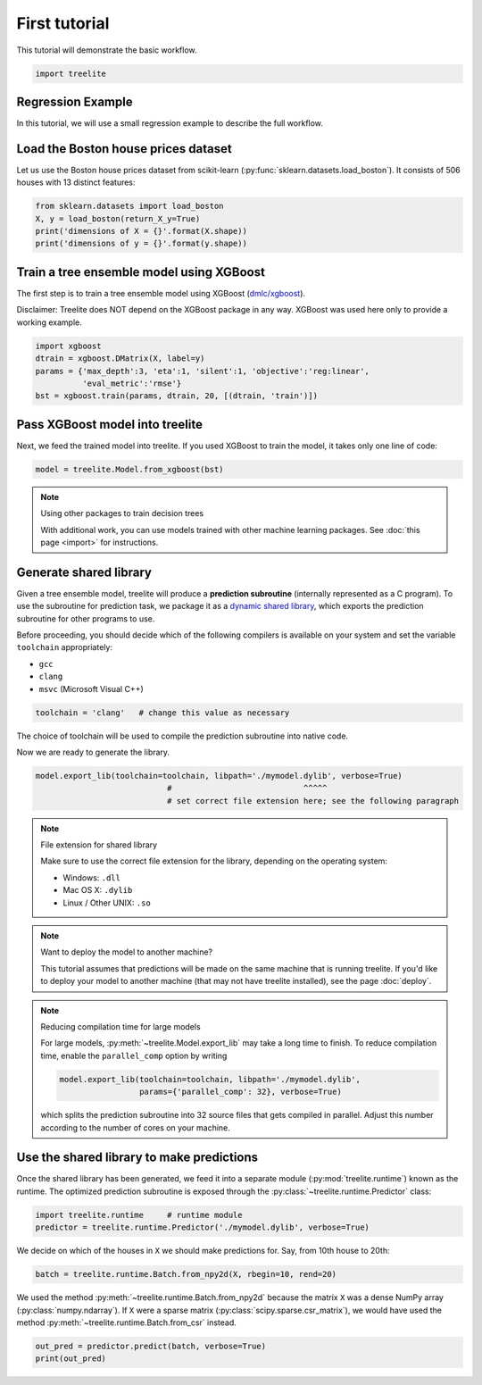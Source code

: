 First tutorial
==============

This tutorial will demonstrate the basic workflow.

.. code-block:: python

    import treelite

Regression Example
------------------

In this tutorial, we will use a small regression example to describe the
full workflow.

Load the Boston house prices dataset
------------------------------------

Let us use the Boston house prices dataset from scikit-learn
(:py:func:`sklearn.datasets.load_boston`). It consists of 506 houses
with 13 distinct features:

.. code-block:: python

    from sklearn.datasets import load_boston
    X, y = load_boston(return_X_y=True)
    print('dimensions of X = {}'.format(X.shape))
    print('dimensions of y = {}'.format(y.shape))

Train a tree ensemble model using XGBoost
-----------------------------------------

The first step is to train a tree ensemble model using XGBoost
(`dmlc/xgboost <https://github.com/dmlc/xgboost/>`_).

Disclaimer: Treelite does NOT depend on the XGBoost package in any way. 
XGBoost was used here only to provide a working example.

.. code-block:: python

    import xgboost
    dtrain = xgboost.DMatrix(X, label=y)
    params = {'max_depth':3, 'eta':1, 'silent':1, 'objective':'reg:linear',
              'eval_metric':'rmse'}
    bst = xgboost.train(params, dtrain, 20, [(dtrain, 'train')])

Pass XGBoost model into treelite
--------------------------------

Next, we feed the trained model into treelite. If you used XGBoost to
train the model, it takes only one line of code:

.. code-block:: python

    model = treelite.Model.from_xgboost(bst)

.. note:: Using other packages to train decision trees

  With additional work, you can use models trained with other machine learning
  packages. See :doc:`this page <import>` for instructions.

Generate shared library
-----------------------

Given a tree ensemble model, treelite will produce a **prediction subroutine**
(internally represented as a C program). To use
the subroutine for prediction task, we package it as a `dynamic shared
library <https://en.wikipedia.org/wiki/Library_(computing)#Shared_libraries>`_,
which exports the prediction subroutine for other programs to use.

Before proceeding, you should decide which of the following compilers is
available on your system and set the variable ``toolchain``
appropriately:

-  ``gcc``
-  ``clang``
-  ``msvc`` (Microsoft Visual C++)

.. code-block:: python

    toolchain = 'clang'   # change this value as necessary

The choice of toolchain will be used to compile the prediction
subroutine into native code.

Now we are ready to generate the library.

.. code-block:: python

    model.export_lib(toolchain=toolchain, libpath='./mymodel.dylib', verbose=True)
                                #                            ^^^^^
                                # set correct file extension here; see the following paragraph

.. note:: File extension for shared library

  Make sure to use the correct file extension for the library,
  depending on the operating system:

  -  Windows: ``.dll``
  -  Mac OS X: ``.dylib``
  -  Linux / Other UNIX: ``.so``

.. note:: Want to deploy the model to another machine?

  This tutorial assumes that predictions will be made on the same machine that
  is running treelite. If you'd like to deploy your model to another machine
  (that may not have treelite installed), see the page :doc:`deploy`.

.. note:: Reducing compilation time for large models

  For large models, :py:meth:`~treelite.Model.export_lib` may take a long time
  to finish. To reduce compilation time, enable the ``parallel_comp`` option by
  writing

  .. code-block:: python

    model.export_lib(toolchain=toolchain, libpath='./mymodel.dylib',
                     params={'parallel_comp': 32}, verbose=True)

  which splits the prediction subroutine into 32 source files that gets compiled
  in parallel. Adjust this number according to the number of cores on your
  machine.

Use the shared library to make predictions
------------------------------------------

Once the shared library has been generated, we feed it into a separate
module (:py:mod:`treelite.runtime`) known as the runtime. The
optimized prediction subroutine is exposed through the
:py:class:`~treelite.runtime.Predictor` class:

.. code-block:: python

    import treelite.runtime     # runtime module
    predictor = treelite.runtime.Predictor('./mymodel.dylib', verbose=True)

We decide on which of the houses in ``X`` we should make predictions
for. Say, from 10th house to 20th:

.. code-block:: python

    batch = treelite.runtime.Batch.from_npy2d(X, rbegin=10, rend=20)

We used the method :py:meth:`~treelite.runtime.Batch.from_npy2d`
because the matrix ``X`` was a dense NumPy array (:py:class:`numpy.ndarray`).
If ``X`` were a sparse matrix (:py:class:`scipy.sparse.csr_matrix`), we would
have used the method :py:meth:`~treelite.runtime.Batch.from_csr` instead.

.. code-block:: python

    out_pred = predictor.predict(batch, verbose=True)
    print(out_pred)
